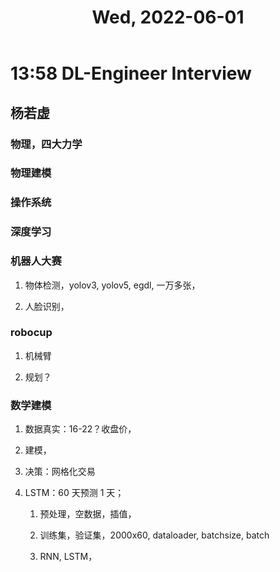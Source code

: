 #+TITLE: Wed, 2022-06-01
* 13:58 DL-Engineer Interview
** 杨若虚
*** 物理，四大力学
*** 物理建模
*** 操作系统
*** 深度学习
*** 机器人大赛
**** 物体检测，yolov3, yolov5, egdl, 一万多张，
**** 人脸识别，
*** robocup
**** 机械臂
**** 规划？
*** 数学建模
**** 数据真实：16-22？收盘价，
**** 建模，
**** 决策：网格化交易
**** LSTM：60 天预测 1 天；
***** 预处理，空数据，插值，
***** 训练集，验证集，2000x60, dataloader, batchsize, batch
***** RNN, LSTM，
